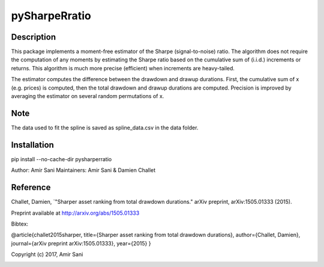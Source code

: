 pySharpeRratio
==============

Description
-----------

This package implements a moment-free estimator of the Sharpe
(signal-to-noise) ratio. The algorithm does not require the computation
of any moments by estimating the Sharpe ratio based on the cumulative
sum of (i.i.d.) increments or returns. This algorithm is much more
precise (efficient) when increments are heavy-tailed.

The estimator computes the difference between the drawdown and drawup
durations. First, the cumulative sum of x (e.g. prices) is computed,
then the total drawdown and drawup durations are computed. Precision is
improved by averaging the estimator on several random permutations of x.


Note
----

The data used to fit the spline is saved as spline_data.csv in the data folder.


Installation
------------

pip install --no-cache-dir pysharperratio

Author: Amir Sani
Maintainers: Amir Sani & Damien Challet

Reference
---------

Challet, Damien, `"Sharper asset ranking from total drawdown durations." arXiv preprint, arXiv:1505.01333 (2015).

Preprint available at http://arxiv.org/abs/1505.01333

Bibtex:

@article{challet2015sharper, title={Sharper asset ranking from total
drawdown durations}, author={Challet, Damien}, journal={arXiv preprint
arXiv:1505.01333}, year={2015} }

Copyright (c) 2017, Amir Sani

|DOI|

.. |DOI| image:: https://zenodo.org/badge/DOI/10.5281/zenodo.267937.svg
   :target: https://doi.org/10.5281/zenodo.267937
